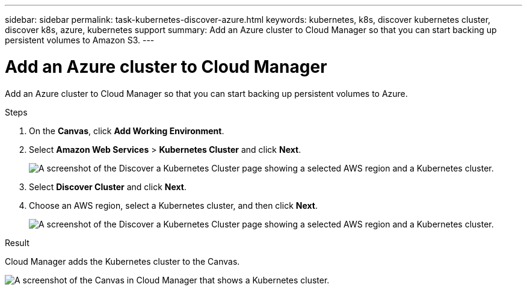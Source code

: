 ---
sidebar: sidebar
permalink: task-kubernetes-discover-azure.html
keywords: kubernetes, k8s, discover kubernetes cluster, discover k8s, azure, kubernetes support
summary: Add an Azure cluster to Cloud Manager so that you can start backing up persistent volumes to Amazon S3.
---

= Add an Azure cluster to Cloud Manager
:hardbreaks:
:nofooter:
:icons: font
:linkattrs:
:imagesdir: ./media/

[.lead]
Add an Azure cluster to Cloud Manager so that you can start backing up persistent volumes to Azure.

.Steps

. On the *Canvas*, click *Add Working Environment*.

. Select *Amazon Web Services* > *Kubernetes Cluster* and click *Next*.
+
image:screenshot-discover-kubernetes-aws-1.png[A screenshot of the Discover a Kubernetes Cluster page showing a selected AWS region and a Kubernetes cluster.]

. Select *Discover Cluster* and click *Next*.

. Choose an AWS region, select a Kubernetes cluster, and then click *Next*.
+
image:screenshot-discover-kubernetes-aws-2.png[A screenshot of the Discover a Kubernetes Cluster page showing a selected AWS region and a Kubernetes cluster.]

.Result

Cloud Manager adds the Kubernetes cluster to the Canvas.

image:screenshot-kubernetes-canvas.png[A screenshot of the Canvas in Cloud Manager that shows a Kubernetes cluster.]
